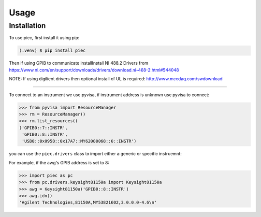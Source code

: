 Usage
=====

.. _installation:

Installation
------------

To use piec, first install it using pip:

.. code-block:: console

   (.venv) $ pip install piec

Then if using GPIB to communicate installInstall NI 488.2 Drivers from
https://www.ni.com/en/support/downloads/drivers/download.ni-488-2.html#544048

NOTE: If using digilient drivers then optional install of UL is required:
http://www.mccdaq.com/swdownload

----------------

To connect to an instrument we use pyvisa, if instrument address is unknown use
pyvisa to connect:

>>> from pyvisa import ResourceManager
>>> rm = ResourceManager()
>>> rm.list_resources()
('GPIB0::7::INSTR',
 'GPIB0::8::INSTR',
 'USB0::0x0958::0x17A7::MY62080068::0::INSTR')

you can use the ``piec.drivers`` class to import either a generic or specific instruemnt:

For example, if the awg's GPIB address is set to 8:

>>> import piec as pc
>>> from pc.drivers.keysight81150a import Keysight81150a
>>> awg = Keysight81150a('GPIB0::8::INSTR')
>>> awg.idn()
'Agilent Technologies,81150A,MY53821602,3.0.0.0-4.6\n'

